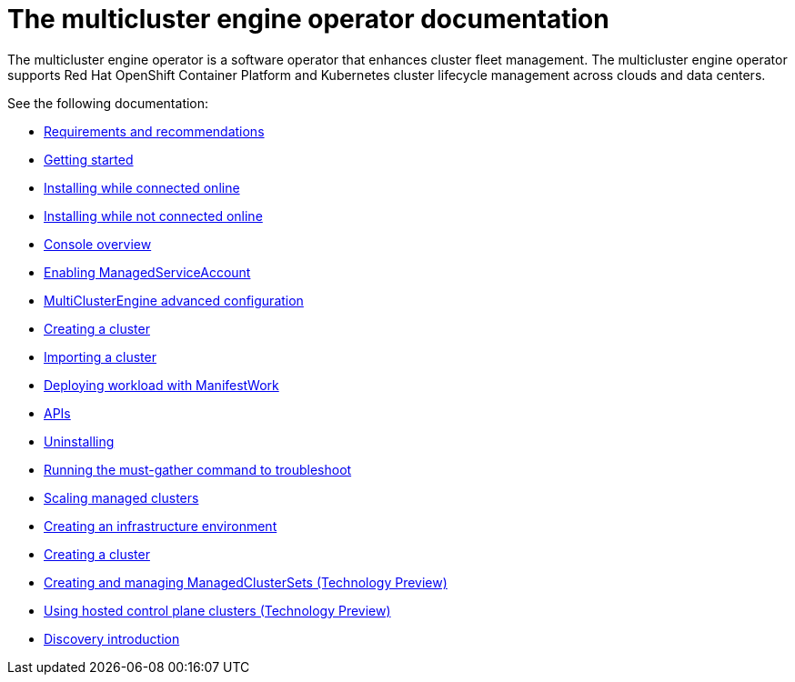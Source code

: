 [#mce-intro]
= The multicluster engine operator documentation

The multicluster engine operator is a software operator that enhances cluster fleet management. The multicluster engine operator supports Red Hat OpenShift Container Platform and Kubernetes cluster lifecycle management across clouds and data centers. 

See the following documentation:

* xref:./requirements.adoc#requirements-and-recommendations[Requirements and recommendations]
* xref:./quick_start.adoc#getting-started[Getting started]
* xref:./install_connected.adoc#installing-while-connected-online[Installing while connected online]
* xref:./install_disconnected.adoc#installing-disconnected[Installing while not connected online]
* xref:./console_mce.adoc#mce-console-overview[Console overview]
* xref:./addon_managed_service.adoc#managed-serviceaccount-addon[Enabling ManagedServiceAccount]
* xref:./adv_config_install.adoc#advanced-config-engine[MultiClusterEngine advanced configuration]
* xref:./cluster_create_cli.adoc#create-a-cluster[Creating a cluster]
* xref:./import_cli.adoc#importing-a-cluster[Importing a cluster]
* xref:./deploying_workload.adoc#deploying-workload[Deploying workload with ManifestWork]
* xref:./api.adoc[APIs]
* xref:./uninstall.adoc#uninstalling[Uninstalling]
* xref:./must_gather.adoc#running-the-must-gather-command-to-troubleshoot[Running the must-gather command to troubleshoot]

* xref:../clusters/scale_managed.adoc#scaling-acm-created[Scaling managed clusters]
* xref:../clusters/create_infra_env.adoc#creating-an-infrastructure-environment[Creating an infrastructure environment]
* xref:../clusters/create.adoc#creating-a-cluster[Creating a cluster]
* xref:../clusters/managedclustersets.adoc#managedclustersets[Creating and managing ManagedClusterSets (Technology Preview)]
* xref:../clusters/hosted_control_planes_intro.adoc#hosted-control-planes-intro[Using hosted control plane clusters (Technology Preview)]
* xref:../clusters/discovery_intro.adoc#discovery-intro[Discovery introduction]